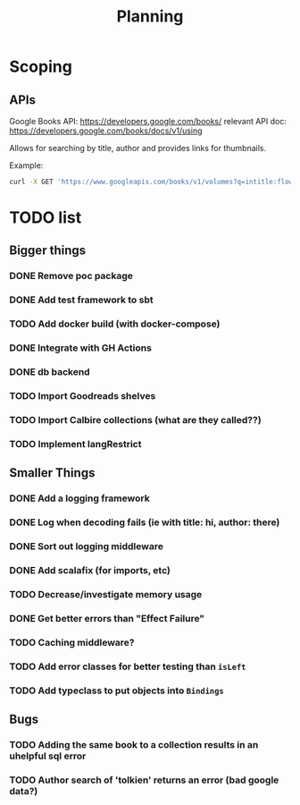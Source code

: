 #+TITLE: Planning

* Scoping

** APIs

   Google Books API: https://developers.google.com/books/
   relevant API doc: https://developers.google.com/books/docs/v1/using

   Allows for searching by title, author and provides links for thumbnails.

   Example:
   #+BEGIN_SRC bash
      curl -X GET 'https://www.googleapis.com/books/v1/volumes?q=intitle:flowers+inauthor:keyes'
   #+END_SRC

* TODO list

** Bigger things  
*** DONE Remove poc package
*** DONE Add test framework to sbt
*** TODO Add docker build (with docker-compose)
*** DONE Integrate with GH Actions
*** DONE db backend
*** TODO Import Goodreads shelves
*** TODO Import Calbire collections (what are they called??)
*** TODO Implement langRestrict

** Smaller Things
*** DONE Add a logging framework
*** DONE Log when decoding fails (ie with title: hi, author: there)
*** DONE Sort out logging middleware
*** DONE Add scalafix (for imports, etc)
*** TODO Decrease/investigate memory usage
*** DONE Get better errors than "Effect Failure"
*** TODO Caching middleware?
*** TODO Add error classes for better testing than ~isLeft~
*** TODO Add typeclass to put objects into ~Bindings~

** Bugs
*** TODO Adding the same book to a collection results in an uhelpful sql error
*** TODO Author search of 'tolkien' returns an error (bad google data?)

